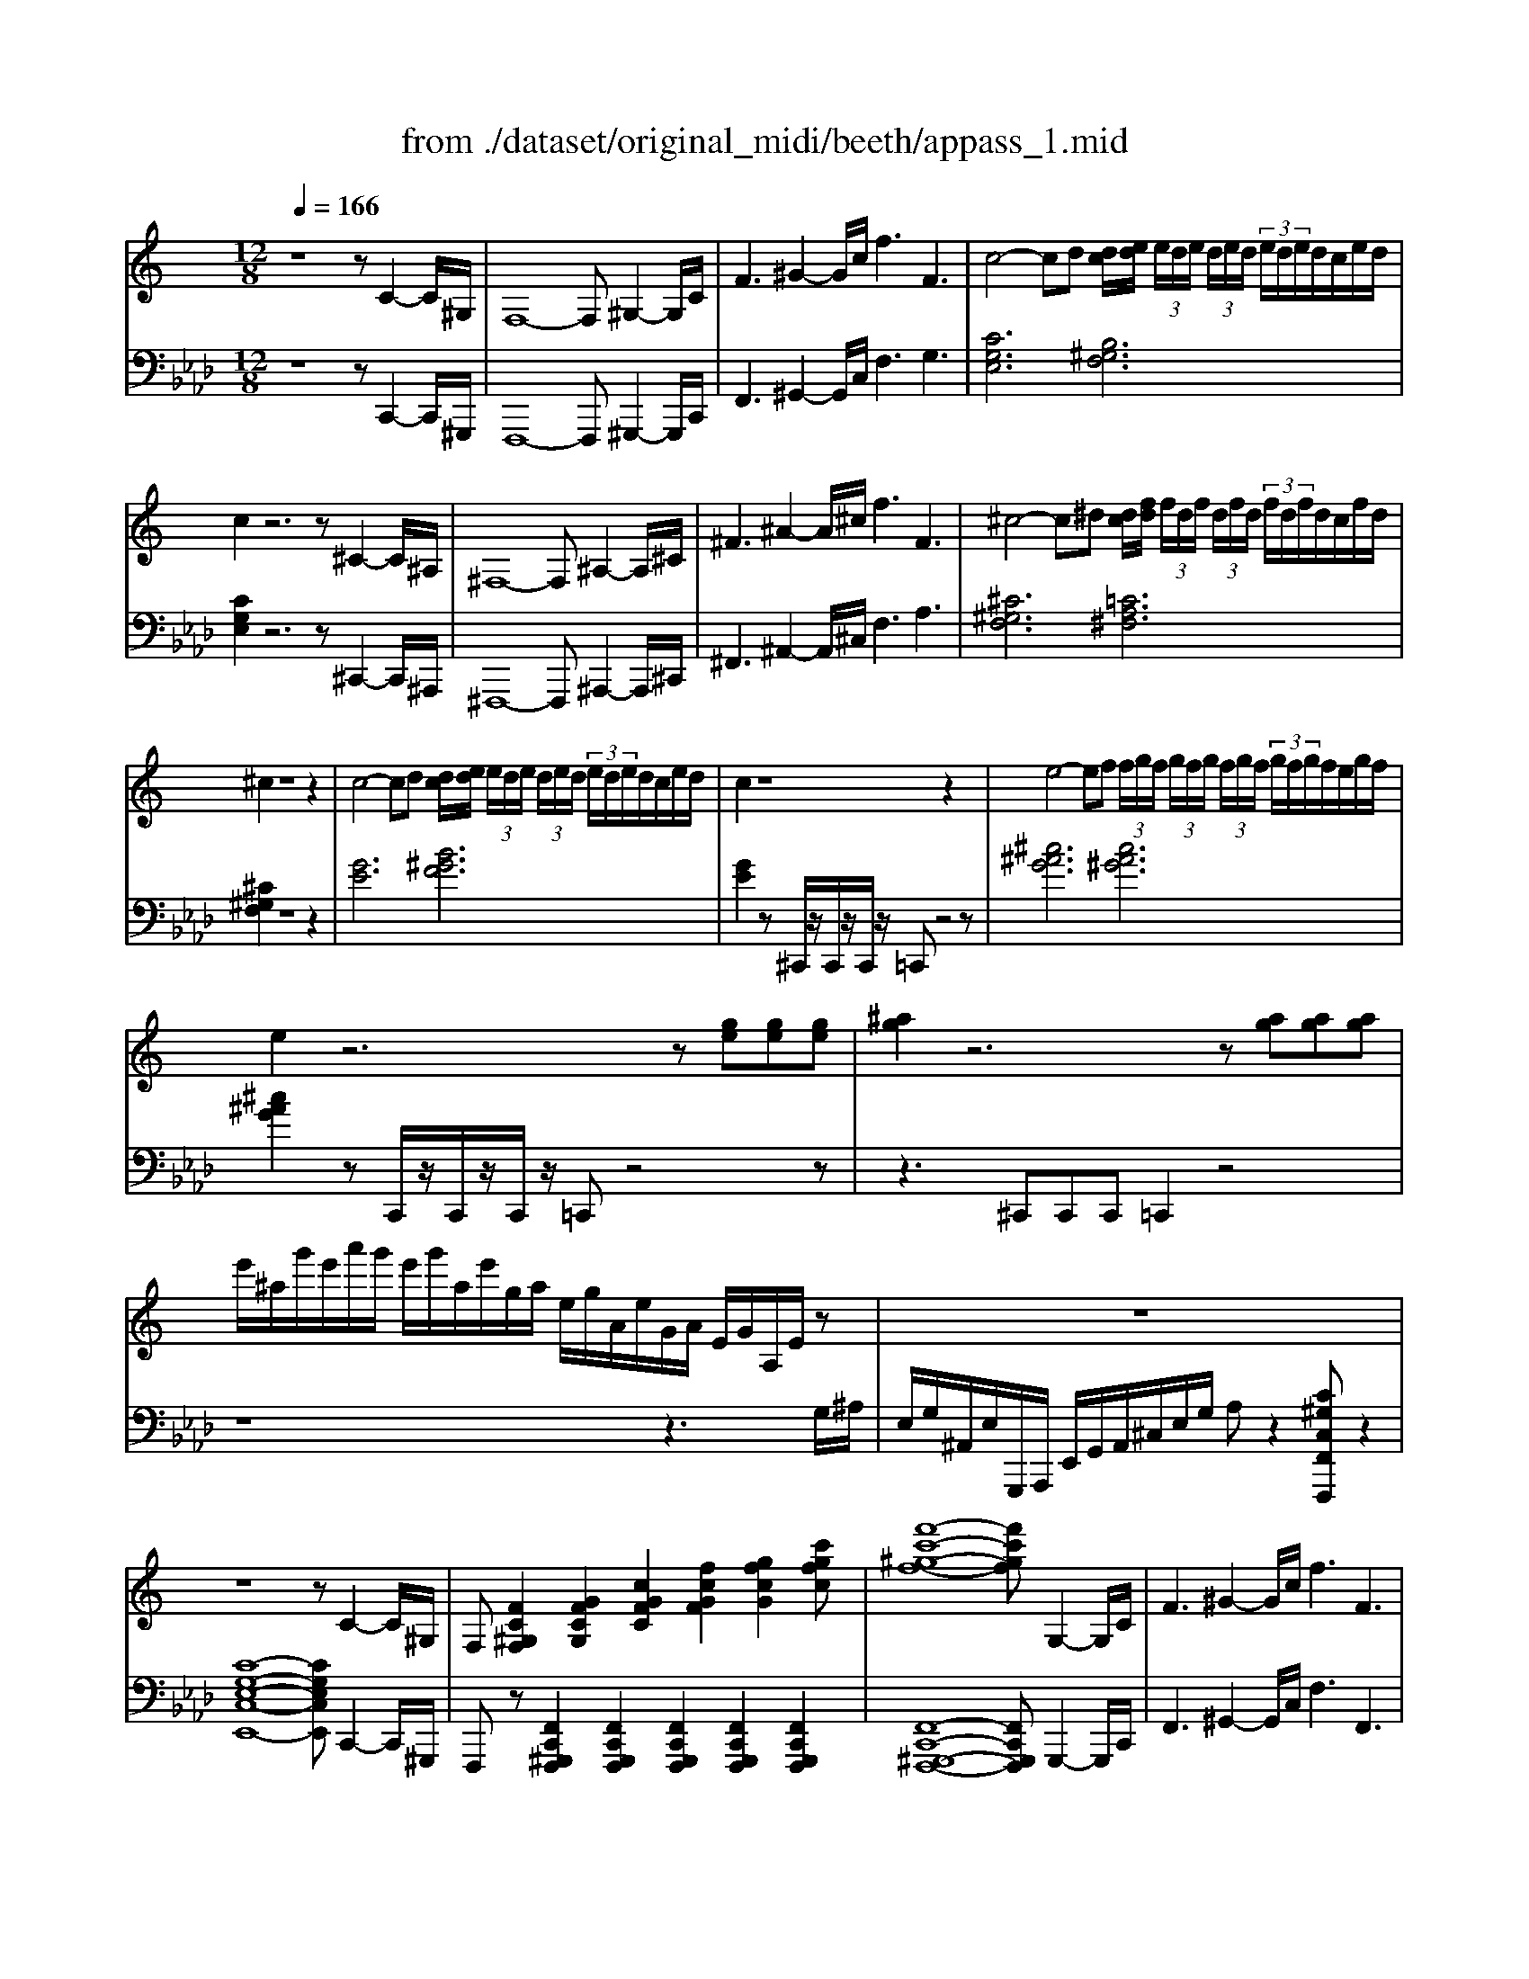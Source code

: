 X: 1
T: from ./dataset/original_midi/beeth/appass_1.mid
M: 12/8
L: 1/8
Q:1/4=166
K:Ab % 4 flats
V:1
%%clef treble
%%MIDI program 0
K:C % 0 sharps
z8z C2-C/2^G,/2| \
F,8-F, ^G,2-G,/2C/2| \
F3 ^G2-G/2c/2 f3 F3| \
c4-cd [dc]/2[ed]/2 (3e/2d/2e/2 (3d/2e/2d/2  (3e/2d/2e/2d/2c/2e/2d/2|
c2z6z ^C2-C/2^A,/2| \
^F,8-F, ^A,2-A,/2^C/2| \
^F3 ^A2-A/2^c/2 f3 F3| \
^c4-c^d [dc]/2[fd]/2 (3f/2d/2f/2 (3d/2f/2d/2  (3f/2d/2f/2d/2c/2f/2d/2|
^c2z8z2| \
c4-cd [dc]/2[ed]/2 (3e/2d/2e/2 (3d/2e/2d/2  (3e/2d/2e/2d/2c/2e/2d/2| \
c2z8z2| \
e4-ef  (3f/2g/2f/2 (3g/2f/2g/2 (3f/2g/2f/2  (3g/2f/2g/2f/2e/2g/2f/2|
e2z6z [ge][ge][ge]| \
[^ag]2z6z [ag][ag][ag]| \
e'/2^a/2g'/2e'/2a'/2g'/2 e'/2g'/2a/2e'/2g/2a/2 e/2g/2A/2e/2G/2A/2 E/2G/2A,/2E/2z| \
z12|
z8z C2-C/2^G,/2| \
F,[FC^G,F,]2 [GFCG,]2[cGFC]2[fcGF]2 [gfcG]2[c'gfc]| \
[f'-c'-^g-f-]8[f'c'gf] G,2-G,/2C/2| \
F3 ^G2-G/2c/2 f3 F3|
C[EC]2 [GEC]2[cGE]2[ecG]2 [gec]2[c'ge]| \
c4-cd  (3d/2e/2d/2 (3e/2d/2e/2 (3d/2e/2d/2  (3e/2d/2e/2d/2c/2e/2d/2| \
C[EC]2 [GEC]2[cGE]2[ecG]2 [gec]2[c'ge]| \
c4-c^c [c=c]/2[^d^c]/2 (3d/2c/2d/2 (3c/2d/2c/2 d/2c/2d/2c/2=c/2^c/2|
[^ag]3 z8z| \
[b^g]3 z8z| \
[e'b^g]12| \
[^d'^ag]2z6z [a-g-]2[ag]/2[ag]/2|
[b^g]2[^a=g] z2[AG] z2[A,G,] z2z/2[ag]/2| \
[^c'^a]2[b^g] z2[BG] z2[B,G,] z2z/2[bg]/2| \
[e'b^g]12| \
[^d'^ag]2z4 [d=A^F]6|
[d^GF]2z4 [^c=GE]2z4| \
[^cG^D]3 z8z| \
z12| \
z8z C2-C/2^D/2|
[^GG,]3 [c-C-]2[cC]/2[GG,]/2 [=GG,]3 [^A-A,-]2[AA,]/2[GG,]/2| \
[^GG,]3 ^D6 F2-F/2^C/2| \
C3 ^D2-D/2C/2 ^A,3 D2-D/2^C/2| \
C3 ^D6 c2-c/2d/2|
[^gG]3 [c'-c-]2[c'c]/2[gG]/2 [=gG]3 [^a-A-]2[aA]/2[gG]/2| \
[^gG]3 [^d-D-]8[dD]| \
[eE]3 [^c-C-]8[cC]| \
B8-B ^A2^G|
[^A=A]/2B/2^A/2B/2A/2B/2 A/2B/2A/2B/2A/2B/2 A/2B/2A/2B/2A/2B/2 A/2B/2A/2B/2A/2B/2| \
e/2^d/2e/2d/2e/2d/2 e/2d/2e/2d/2e/2d/2 e/2d/2e/2d/2e/2d/2 e/2d/2e/2d/2=d/2^d/2| \
e'/2^d'/2e'/2d'/2e'/2d'/2 e'/2d'/2e'/2d'/2e'/2d'/2 e'/2d'/2e'/2d'/2e'/2d'/2 e'/2d'/2e'/2d'/2=d'/2^d'/2| \
e'^d'^c' b^a^g =g^fe dcB|
^A^G=G ^FE^D ^Cz4z| \
z12| \
z12| \
^G,/2^D,/2B,,/2D,/2G,/2D,/2 B,/2D,/2^A,/2D,/2G,/2D,/2 G,/2D,/2B,,/2D,/2G,/2D,/2 B,/2D,/2A,/2D,/2G,/2D,/2|
E/2B,/2^G,/2B,/2E/2B,/2 G/2B,/2^F/2B,/2E/2B,/2 E/2B,/2G,/2B,/2E/2B,/2 G/2B,/2F/2B,/2E/2B,/2| \
^c/2e/2c/2e/2c/2e/2 c/2e/2c/2e/2c/2e/2 c/2e/2c/2e/2c/2e/2 c/2e/2^A/2c/2G/2A/2| \
E/2G/2^C/2E/2^A,/2C/2 ^G,/2A,/2C/2A,/2G,/2A,/2 z/2G,/2C/2A,/2G,/2C/2 z/2=G,/2C/2A,/2G,/2C/2| \
^G/2^D/2B,/2D/2G/2D/2 B/2D/2^A/2D/2G/2D/2 G/2D/2B,/2D/2G/2D/2 B/2D/2A/2D/2G/2D/2|
e/2B/2^G/2B/2e/2B/2 g/2B/2^f/2B/2e/2B/2 e/2B/2G/2B/2e/2B/2 g/2B/2f/2B/2e/2B/2| \
^c'/2e'/2c'/2e'/2c'/2e'/2 c'/2e'/2c'/2e'/2c'/2e'/2 c'/2e'/2c'/2e'/2c'/2e'/2 c'/2e'/2c'/2e'/2c'/2e'/2| \
^c'/2e'/2^a/2c'/2^g/2a/2 g/2a/2c'/2a/2g/2a/2 z/2g/2c'/2a/2g/2c'/2 z/2=g/2c'/2a/2g/2c'/2| \
z/2e/2^c'/2^a/2e/2c'/2 z/2^d/2c'/2a/2d/2c'/2 z/2^g/2c'/2a/2g/2c'/2 z/2=g/2c'/2a/2g/2c'/2|
z3/2b/2d'/2f'/2 ^g'/2f'/2d'/2b'/2^a'/2g'/2 =g'/2a'/2^g'/2=g'/2e'/2^d'/2 ^c'/2e'/2d'/2c'/2b/2a/2| \
z/2^g/2b/2^d'/2g'/2g/2 z3/2g'/2g/2g'/2 z3/2g'/2g/2g'/2 z3/2=g'/2g/2g'/2| \
z/2^g/2b/2^d'/2g'/2g/2 z3/2g/2G/2g/2 z3/2g/2G/2g/2 z3/2=g/2G/2g/2| \
z/2^g/2b/2^d'/2g'/2g/2 z3/2g'/2g/2g'/2 z3/2g'/2g/2g'/2 z3/2=g'/2g/2g'/2|
^g'/2^d'/2b/2d'/2g'/2d'/2 b/2d'/2g'/2d'/2b/2d'/2 g'/2d'/2b/2d'/2g'/2d'/2 g'/2d'/2g'/2d'/2g'/2d'/2| \
^g'8-g' B,2-B,/2G,/2| \
^D,8-D, B,2-B,/2^G,/2| \
E,8-E, ^G,2-G,/2B,/2|
E3 ^G2-G/2B/2 e3 E3| \
B4-B^c [cB]/2[^dc]/2 (3d/2c/2d/2 (3c/2d/2c/2  (3d/2c/2d/2c/2B/2d/2c/2| \
B2z8z2| \
^f4-f^g [g=f-]/2[agf-]/2[af-]/2[agf-]/2[gf-]/2[agf-]/2 [af-]/2[agf-]/2[gf-]/2[^f=f-]/2[af-]/2[gf]/2|
^f2z8z2| \
E4-E^F [F^D-]/2[^GFD-]/2[GD-]/2[GFD-]/2[FD-]/2[GFD-]/2 [GD-]/2[GFD-]/2[FD-]/2[ED-]/2[GD-]/2[FD]/2| \
E3 [A^CA,]6 [^F-C-A,-]2[FC-A,-]/2[^GCA,]/2| \
[EB,^G,]6 [^DA,^F,]6|
e4-e^f [f^d-]/2[^gfd-]/2[gd-]/2[gfd-]/2[fd-]/2[gfd-]/2 [gd-]/2[gfd-]/2[fd-]/2[ed-]/2[gd-]/2[fd]/2| \
e3 [a^cA]6 [^f-c-A-]2[fc-A-]/2[^gcA]/2| \
[eB^G]6 [^dA^F]2z4| \
B/2G/2B/2G/2B/2G/2 B/2G/2B/2G/2B/2G/2 B/2G/2B/2G/2B/2G/2 B/2G/2B/2G/2B/2G/2|
B/2G/2B/2G/2B/2G/2 B/2G/2B/2G/2B/2G/2 B/2G/2B/2G/2B/2G/2 B/2G/2B/2G/2B/2G/2| \
 (3FGBG/2F/2  (3DFGF/2D/2  (3B,DFD/2B,/2 B2-B/2d/2| \
g3 b2-b/2d'/2 [g'g]3 [g'g]3| \
[g'g]/2 (3^d'g'd'c'/2  (3gc'd'c'/2g/2  (3dgc'g/2d/2  (3cdgd/2c/2|
 (3Gc^dc/2G/2  (3DGcG/2D/2  (3DGcG/2D/2  (3DGcG/2D/2| \
 (3^C^DGD/2C/2  (3^A,CDC/2A,/2  (3G,A,CA,/2G,/2 G2-G/2A/2| \
^d3 g2-g/2^a/2 [d'd]3 [d'd]3| \
 (3^d'^g'c''g'/2d'/2  (3c'd'g'd'/2c'/2  (3gc'd'c'/2g/2  (3dgc'g/2d/2|
 (3c^d^gd/2c/2  (3Gcdc/2G/2  (3DGcG/2D/2  (3CDGD/2C/2| \
^F8-F c2-c/2^d/2| \
^f3 c'2-c'/2^d'/2 f'3 f'3| \
^f'4f'/2^d'/2c'/2f/2 f'4f/2d/2c/2F/2|
^f4F/2^D/2C/2F,/2 FF/2D/2C/2F,/2 FF/2D/2C/2F,/2| \
^F3 z8z| \
[^DC]3 z3 [dc]3 z3| \
[F^C]3 z3 [fc]3 z3|
[^AF^C]12| \
[^G^DC]2z6z [D-C-]2[DC]/2[DC]/2| \
[F^C]2[^D=C] z2[dc] z2[d'c'] z2z/2[DC]/2| \
[^F^D]2[=F^C] z2[fc] z2[f'c'] z2z/2[FC]/2|
[^AF^C]12| \
[^G^DC]2z4 [AE^C]6| \
[^G^DC]2z4 [ae^c]6| \
[^g^dc]2z4 [G=DB,]2z4|
[G^C^A,]2z4 [^F=C=A,]2z4| \
[^FC^G,]2z4 ^d=fd ^cdc| \
c^fz4 f^gf =f^f=f| \
^dd'z4 d'f'd' ^c'd'c'|
c'^c'=c' ^ac'a ^gag ^fgf| \
f2z6z [F-F,-]2[FF,]/2[^GG,]/2| \
[^cC]3 [f-F-]2[fF]/2[cC]/2 [=cC]3 [^d-D-]2[dD]/2[cC]/2| \
[^cC]3 [^GG,]6 [^A-A,-]2[AA,]/2^F/2|
F3 ^G2-G/2F/2 ^D3 ^F2-F/2D/2| \
C3 F6 [^c-C-]2[cC]/2[fF]/2| \
[^aA]3 [^c'-c-]2[c'c]/2[aA]/2 [=aA]3 [=c'-c-]2[c'c]/2[aA]/2| \
[^aA]3 [fF]6 [^f-F-]2[fF-]/2[^dF]/2|
^c3 f2-f/2c/2 =c3 ^d2-d/2c/2| \
^A3 ^c6 [a-A-]2[aA]/2[c'c]/2| \
[^f'f]3 [^a'-a-]2[a'a]/2[f'f]/2 [=f'f]3 [^g'-g-]2[g'g]/2[f'f]/2| \
[^f'f]3 [^c'-c-]8[c'c]|
[^f'f]3 [d'-d-]8[d'd]| \
[g'g]3 [d'-d-]8[d'd]| \
[g'g]3 [e'-e-]8[e'e]| \
z3 g/2-[^a-g-]/2[^c'a-g-]/2[e'-ag-]/2[g'e'g]/2g/2 z3 g/2-[a-g-]/2[c'a-g-]/2[e'-ag-]/2[g'e'g]/2g/2|
z3 g/2-[^a-g-]/2[^c'a-g-]/2[e'-ag-]/2[g'e'g]/2g/2 z3 g/2-[a-g-]/2[c'a-g-]/2[e'-ag-]/2[g'e'g]/2g/2| \
z^a/2-[^c'-a-]/2[e'c'-a-]/2[g'c'a]/2 zc'/2-[e'-c'-]/2[g'e'-c'-]/2[a'e'c']/2 z3/2e'/2g'/2a'/2 z3/2e'/2g'/2a'/2| \
ze'/2g'/2^a' z^c'/2e'/2g' za/2c'/2e' zg/2a/2c'| \
ze/2g/2^a z^c/2e/2g zA/2c/2e zG/2A/2c|
zE/2G/2^A z^C/2E/2G zA,/2C/2E zG,/2A,/2C| \
zE,/2G,/2^A, z^C,/2E,/2G, zA,,/2C,/2E, zG,,/2A,,/2C,| \
[^A,,G,,]/2E,/2[A,,G,,]/2E,/2[A,,G,,]/2E,/2 [A,,G,,]/2E,/2[A,,G,,]/2E,/2[A,,G,,]/2E,/2 [A,,G,,]/2E,/2[A,,G,,]/2E,/2[A,,G,,]/2E,/2 [A,,G,,]/2E,/2[A,,G,,]/2E,/2[A,,G,,]/2E,/2| \
[^A,,G,,]/2E,/2[A,,G,,]/2E,/2[A,,G,,]/2E,/2 [A,,G,,]/2E,/2[A,,G,,]/2E,/2[A,,G,,]/2E,/2 [A,,G,,]/2E,/2[A,,G,,]/2E,/2[A,,G,,]/2E,/2 [A,,G,,]/2E,/2[A,,G,,]/2E,/2[A,,G,,]/2E,/2|
[^A,,G,,]/2E,/2[A,,G,,]/2E,/2[A,,G,,]/2E,/2 [A,,G,,]/2E,/2[A,,G,,]/2E,/2[A,,G,,]/2E,/2 [A,,G,,]/2E,/2[A,,G,,]/2E,/2[A,,G,,]/2E,/2 [A,,G,,]/2E,/2[A,,G,,]/2E,/2[A,,G,,]/2E,/2| \
[^A,,G,,]/2E,/2[A,,G,,]/2E,/2[A,,G,,]/2E,/2 [A,,G,,]/2E,/2[A,,G,,]/2E,/2[A,,G,,]/2E,/2 [A,,G,,]/2E,/2[A,,G,,]/2E,/2[A,,G,,]/2E,/2 [A,,G,,]/2E,/2[A,,G,,]/2E,/2[A,,G,,]/2E,/2| \
[E,^A,,G,,]2z8z2| \
z8z [C-C,-]2[CC,]/2[^G,G,,]/2|
[F,-F,,-]8[F,F,,] [^G,-G,,-]2[G,G,,]/2[CC,]/2| \
[FF,]3 [^G-G,-]2[GG,]/2[cC]/2 [fF]3 [FF,]3| \
[c-G-E-]4[cG-E-][dGE] [dB-F-]/2[edB-F-]/2[eB-F-]/2[edB-F-]/2[dB-F-]/2[edB-F-]/2 [eB-F-]/2[edB-F-]/2[dB-F-]/2[cB-F-]/2[eB-F-]/2[dBF]/2| \
[cGE]2z6z [^C-C,-]2[CC,]/2[^A,A,,]/2|
[^F,-F,,-]8[F,F,,] [^A,-A,,-]2[A,A,,]/2[^CC,]/2| \
[^FF,]3 [^A-A,-]2[AA,]/2[^cC]/2 [fF]3 [FF,]3| \
[^c-^G-F-]4[cG-F-][^dGF] [d=c-^F-]/2[=fdc-^F-]/2[=fc-^F-]/2[=fdc-^F-]/2[dc-F-]/2[=fdc-^F-]/2 [=fc-^F-]/2[=fdc-^F-]/2[dc-F-]/2[^c=c-F-]/2[=fc-^F-]/2[dcF]/2| \
[^c^GF]2z8z2|
c4-cd [dc]/2[ed]/2 (3e/2d/2e/2 (3d/2e/2d/2  (3e/2d/2e/2d/2c/2e/2d/2| \
c2z8z2| \
e4-ef [fe]/2[gf]/2 (3g/2f/2g/2 (3f/2g/2f/2  (3g/2f/2g/2f/2e/2g/2f/2| \
e2z6z [ge][ge][ge]|
[^ag]2z6z [ag][ag][ag]| \
e'/2^a/2g'/2e'/2a'/2g'/2 e'/2g'/2a/2e'/2g/2a/2 e/2g/2A/2e/2G/2A/2 E/2G/2A,/2E/2z| \
z12| \
z8z C2-C/2A,/2|
F,[FCA,F,]2 [AFCA,]2[cAFC]2[fcAF]2 [afcA]2[c'afc]| \
[f'-c'-a-f-]8[f'c'af] A,2-A,/2C/2| \
F3 A2-A/2c/2 f3 F3| \
C[EC]2 [GEC]2[cGE]2[ecG]2 [gec]2[c'ge]|
c4-cd  (3d/2e/2d/2 (3e/2d/2e/2 (3d/2e/2d/2  (3e/2d/2e/2d/2c/2e/2d/2| \
C[EC]2 [GEC]2[cGE]2[ecG]2 [gec]2[c'ge]| \
c4-cd  (3d/2e/2d/2 (3e/2d/2e/2 (3d/2e/2d/2 e/2d/2e/2d/2c/2d/2| \
[E^A,G,][GEA,]2 [AGE]2[eAG]2[geA]2 [age]2[e'ag]|
e4-ef  (3f/2g/2f/2 (3g/2f/2g/2 (3f/2g/2f/2 g/2f/2g/2f/2e/2f/2| \
[GE][e^c]2 [ge]2[^ag]2[c'a]2 [e'c']2[g'e']| \
[g-e-]4[ge-][^ge] [gf-]/2[^af-]/2[gf-]/2[af-]/2[gf-]/2[af-]/2 [gf-]/2[af-]/2[gf-]/2[=gf-]/2[af-]/2[^gf]/2| \
[ge]3 z8z|
[^gf]3 z8z| \
[^c'^gf]12| \
[c'ge]2z6z [g-e-]2[ge]/2[ge]/2| \
[^gf]2[=ge] z2[GE] z2[G,E,] z2z/2[ge]/2|
[^ag]2[^gf] z2[GF] z2[G,F,] z2z/2[gf]/2| \
[^c'^gf]12| \
[c'ge]2z4 [c^F^D]6| \
[BFD]2z4 [^AF^C]2z4|
[^GFC]3 z8z| \
z12| \
z8z A,2-A,/2C/2| \
[FF,]3 [A-A,-]2[AA,]/2[FF,]/2 [EE,]3 [G-G,-]2[GG,]/2[EE,]/2|
[FF,]3 C6 D2-D/2^A,/2| \
A,3 C2-C/2A,/2 G,3 C2-C/2^A,/2| \
A,3 C6 A2-A/2c/2| \
[fF]3 [a-A-]2[aA]/2[fF]/2 [eE]3 [g-G-]2[gG]/2[eE]/2|
[fF]3 [c-C-]8[cC]| \
[^cC]3 [^A-A,-]8[AA,]| \
^G8-G =G2F| \
G/2^G/2=G/2^G/2=G/2^G/2 =G/2^G/2=G/2^G/2=G/2^G/2 =G/2^G/2=G/2^G/2=G/2^G/2 =G/2^G/2=G/2^G/2=G/2^G/2|
^c/2=c/2^c/2=c/2^c/2=c/2 ^c/2=c/2^c/2=c/2^c/2=c/2 ^c/2=c/2^c/2=c/2^c/2=c/2 ^c/2=c/2^c/2=c/2B/2c/2| \
^c'/2=c'/2^c'/2=c'/2^c'/2=c'/2 ^c'/2=c'/2^c'/2=c'/2^c'/2=c'/2 ^c'/2=c'/2^c'/2=c'/2^c'/2=c'/2 ^c'/2=c'/2^c'/2=c'/2b/2c'/2| \
^c'=c'^a ^g=g^f =fe^d ^c=cA| \
^G=G^F =FE^D ^C=C^A, z3|
z12| \
z12| \
F,/2C,/2^G,,/2C,/2F,/2C,/2 G,/2C,/2=G,/2C,/2F,/2C,/2 F,/2C,/2^G,,/2C,/2F,/2C,/2 G,/2C,/2=G,/2C,/2F,/2C,/2| \
^C/2^G,/2F,/2G,/2C/2G,/2 F/2G,/2^D/2G,/2C/2G,/2 C/2G,/2F,/2G,/2C/2G,/2 F/2G,/2D/2G,/2C/2G,/2|
^A/2^c/2A/2c/2A/2c/2 A/2c/2A/2c/2A/2c/2 A/2c/2A/2c/2A/2c/2 A/2c/2G/2A/2E/2G/2| \
^C/2E/2^A,/2C/2G,/2A,/2 F,/2G,/2A,/2G,/2F,/2G,/2 z/2F,/2A,/2G,/2F,/2A,/2 z/2E,/2A,/2G,/2E,/2A,/2| \
F/2C/2^G,/2C/2F/2C/2 G/2C/2=G/2C/2F/2C/2 F/2C/2^G,/2C/2F/2C/2 G/2C/2=G/2C/2F/2C/2| \
^c/2^G/2F/2G/2c/2G/2 f/2G/2^d/2G/2c/2G/2 c/2G/2F/2G/2c/2G/2 f/2G/2d/2G/2c/2G/2|
^a/2^c'/2a/2c'/2a/2c'/2 a/2c'/2a/2c'/2a/2c'/2 a/2c'/2a/2c'/2a/2c'/2 a/2c'/2a/2c'/2a/2c'/2| \
^a/2^c'/2g/2a/2f/2g/2 f/2g/2a/2g/2f/2g/2 z/2f/2a/2g/2f/2a/2 z/2e/2a/2g/2e/2a/2| \
z/2^c/2^a/2g/2c/2a/2 z/2=c/2a/2g/2c/2a/2 z/2f/2a/2g/2f/2a/2 z/2e/2a/2g/2e/2a/2| \
z2b/2d'/2 f'/2d'/2b/2^g'/2=g'/2f'/2 e'/2g'/2f'/2e'/2^c'/2=c'/2 ^a/2^c'/2=c'/2a/2^g/2=g/2|
z/2f/2^g/2c'/2f'/2f/2 z3/2f'/2f/2f'/2 z3/2f'/2f/2f'/2 z3/2e'/2e/2e'/2| \
z/2f/2^g/2c'/2f'/2f/2 z3/2f/2F/2f/2 z3/2f/2F/2f/2 z3/2e/2E/2e/2| \
z/2f/2^g/2c'/2f'/2f/2 z3/2f'/2f/2f'/2 z3/2f'/2f/2f'/2 z3/2e'/2e/2e'/2| \
f'/2c'/2^g/2c'/2f'/2c'/2 g/2c'/2f'/2c'/2g/2c'/2 f'/2c'/2g/2c'/2f'/2c'/2 f'/2c'/2f'/2c'/2f'/2c'/2|
f'/2c'/2^g/2c'/2f'/2c'/2 g/2c'/2f'/2c'/2g/2c'/2 f'/2c'/2g/2c'/2f'/2c'/2 f'/2c'/2g/2c'/2f'/2c'/2| \
f'/2c'/2^g/2c'/2f'/2c'/2 f'/2c'/2g/2c'/2f'/2c'/2 f'/2c'/2g/2c'/2f'/2c'/2 f'/2c'/2g/2c'/2f'/2c'/2| \
^d'/2c'/2^g/2c'/2d'/2c'/2 g/2c'/2d'/2c'/2g/2c'/2 d'/2c'/2g/2c'/2d'/2c'/2 d'/2c'/2g/2c'/2d'/2c'/2| \
^d'/2c'/2^g/2c'/2d'/2c'/2 d'/2c'/2g/2c'/2d'/2c'/2 d'/2c'/2g/2c'/2d'/2c'/2 d'/2c'/2g/2c'/2d'/2c'/2|
f'/2^c'/2^g/2c'/2f'/2c'/2 f'/2c'/2g/2c'/2f'/2c'/2 f'/2c'/2g/2c'/2f'/2c'/2 f'/2c'/2g/2c'/2f'/2c'/2| \
^f'/2c'/2^g/2c'/2f'/2c'/2 f'/2c'/2g/2c'/2f'/2c'/2 f'/2c'/2g/2c'/2f'/2c'/2 f'/2^d'/2g/2d'/2f'/2d'/2| \
f'2z6z f2-f/2^g/2| \
^c'3 f'2-f'/2c'/2 =c'3 ^d'2-d'/2c'/2|
^c'3 ^g6 f2-f/2g/2| \
^c'3 f'2-f'/2c'/2 =c'3 ^d'2-d'/2c'/2| \
b3 d'6 d'2-d'/2b/2| \
c'3 e'6 [g'-g-]2[g'g]/2[f'f]/2|
[e'e]3 [g'g]6 [g'-g-]2[g'g]/2[e'e]/2| \
[f'f]3 [^g'g]6 [g'-g-]2[g'g]/2[f'f]/2| \
z/2^C/2^A,/2^F/2z3/2F/2C/2A/2z3/2A/2F/2c/2z3/2c/2A/2f/2z| \
z/2^f/2^c/2^a/2z3/2a/2f/2c'/2z3/2c'/2a/2f'/2z2f'/2c'/2a'|
z/2^D/2C/2A/2z3/2A/2D/2c/2z3/2c/2A/2d/2z3/2d/2c/2a/2z| \
z/2a/2^d/2c'/2z3/2c'/2a/2d'/2z3/2d'/2c'/2a'/2z2a'/2d'/2c''| \
z/2F/2^C/2^A/2z2A/2F<cG/2E/2=c/2z2c/2G/2e| \
z/2^G/2F/2^c/2z2c/2G<f^A/2=G/2e/2z2e/2A/2g|
z/2c/2^G/2f/2z3/2^c/2^A/2=g/2z3/2^d/2=c/2=a/2z3/2f/2^c/2^a/2z| \
z/2g/2e/2c'/2z3/2^g/2f/2^c'/2z3/2^a/2=g/2e'/2z3/2=c'/2^g/2f'/2z| \
z/2^c'/2^a/2g'/2z3/2^d'/2=c'/2=a'/2z3/2f'/2^c'/2^a'/2z3/2f'/2c'/2a'/2z| \
z3/2f'/2^c'/2^a'/2 f'/2c'/2a/2f/2c/2a/2 f/2c/2A/2F/2C/2A/2 F/2C/2z2|
z3 ^C/2F/2^A/2c/2f/2c/2 A/2c/2f/2a/2c'/2a/2 f'/2c'/2a'/2f'/2c'/2a/2| \
z3/2^g'/2f'/2b'/2 g'/2f'/2d'/2b/2g/2f/2 b/2g/2f/2d/2B/2G/2 d/2B/2G/2F/2D/2B,/2| \
^G/2F/2D/2z4z/2 D/2F/2G/2B/2d/2f/2 g/2b/2d'/2f'/2g'/2b'/2| \
z3/2^g'/2f'/2c''/2 g'/2f'/2c'/2g/2f/2c'/2 g/2f/2c/2G/2F/2c/2 G/2F/2z2|
z6 F/2^G/2c/2f/2g/2c'/2 f'/2g'/2c''/2g'/2f'/2c'/2| \
z3/2g'/2e'/2^a'/2 g'/2e'/2c'/2a/2g/2e/2 c/2A/2G/2E/2z4| \
z4C/2E/2G/2^A/2 c/2e/2g/2e/2c/2e/2 g/2e/2a/2g/2e/2g/2| \
^a2z6z [ge][ge][ge]|
[^ag]2z6z [GE][GE][GE]| \
[^AG]2z8z2| \
z3 [e^AG][eAG][eAG] [eAG]3 [e'c'age][e'c'age][e'c'age]| \
[f'c'^gf]2z6z G2-G/2c/2|
f3 ^g2-g/2f/2 e3 =g2-g/2e/2| \
f3 c6 [^g-G-]2[gG]/2[c'c]/2| \
[f'f]3 [^g'-g-]2[g'g]/2[f'f]/2 [e'e]3 [=g'-g-]2[g'g]/2[e'e]/2| \
[^f'f]3 [c'c]6 [^d'-d-]2[d'd]/2[c'c]/2|
[f'f]3 [^aA]6 [^c'-c-]2[c'c]/2[aA]/2| \
[^gG]3 [c'-c-]2[c'c]/2[gG]/2 [=gG]3 [g'-g-]2[g'g]/2[e'e]/2| \
[^f'f]3 [c'c]6 [^d'-d-]2[d'd]/2[c'c]/2| \
[f'f]3 [^aA]6 [^c'-c-]2[c'c]/2[aA]/2|
[^gG]3 [c'-c-]2[c'c]/2[gG]/2 [=gG]3 [c'c]2[c'c]| \
[c'c][c^GFC][cGFC] [cGFC]3 z[c=GEC][cGEC] [c^AGC]3| \
z[c^GFC][cGFC] [cGFC]3 z[c=GEC][cGEC] [c^AGC]3| \
z[c^GFC]z [^c=GFC]z[cGFC] z[=c^GFC]z [c=GEC]z[cGEC]|
[c^GFC][CG,F,C,][CG,F,C,] [CG,F,C,]3 z[C=G,E,C,][CG,E,C,] [C^A,G,C,]3| \
z[C^G,F,C,][CG,F,C,] [CG,F,C,]3 z[C=G,E,C,][CG,E,C,] [C^A,G,C,]3| \
z[C^G,F,C,]z [^C=G,F,C,]z[CG,F,C,] z[=C^G,F,C,]z [C=G,E,C,]z[CG,E,C,]| \
z[c^GFC]z [^c=GFC]z[cGFC] z[=c^GFC]z [c=GEC]z[cGEC]|
z[c'^gfc]z [^c'=gfc]z[c'gfc] z[=c'^gfc]z [c'=gec]z[c'gec]| \
C/2^G,/2C/2G,/2C/2G,/2 C/2G,/2C/2G,/2C/2G,/2 C/2G,/2C/2G,/2C/2G,/2 C/2G,/2C/2G,/2C/2G,/2| \
C/2^G,/2C/2G,/2C/2G,/2 C/2G,/2C/2G,/2C/2G,/2 C/2G,/2C/2G,/2C/2G,/2 C/2G,/2C/2G,/2C/2G,/2| \
C/2^G,/2C/2G,/2C/2G,/2 c/2G/2c/2G/2c/2G/2 c/2G/2c/2G/2c/2G/2 c/2G/2c/2G/2c/2G/2|
c/2^G/2c/2G/2c/2G/2 c/2G/2c/2G/2c/2G/2 c/2G/2c/2G/2c/2G/2 c/2G/2c/2G/2c/2G/2| \
c/2^G/2c/2G/2c/2G/2 c/2G/2c/2G/2c/2G/2 c/2G/2c/2G/2c/2G/2 c/2G/2c/2G/2c/2G/2| \
[c^G]12|
V:2
%%clef bass
%%MIDI program 0
z8z C,,2-C,,/2^G,,,/2| \
F,,,8-F,,, ^G,,,2-G,,,/2C,,/2| \
F,,3 ^G,,2-G,,/2C,/2 F,3 G,3| \
[CG,E,]6 [B,^G,F,]6|
[CG,E,]2z6z ^C,,2-C,,/2^A,,,/2| \
^F,,,8-F,,, ^A,,,2-A,,,/2^C,,/2| \
^F,,3 ^A,,2-A,,/2^C,/2 F,3 A,3| \
[^C^G,F,]6 [=CA,^F,]6|
[^C^G,F,]2z8z2| \
[GE]6 [B^GF]6| \
[GE]2z ^C,,/2z/2C,,/2z/2C,,/2z/2 =C,,z4z| \
[^c^AG]6 [cA^G]6|
[^c^AG]2z C,,/2z/2C,,/2z/2C,,/2z/2 =C,,z4z| \
z3 ^C,,C,,C,, =C,,2z4| \
z8z3G,/2^A,/2| \
E,/2G,/2^A,,/2E,/2G,,,/2A,,,/2 E,,/2G,,/2A,,/2^C,/2E,/2G,/2 A,z2 [C^G,C,F,,F,,,]z2|
[C-G,-E,-C,-E,,-]8[CG,E,C,E,,] C,,2-C,,/2^G,,,/2| \
F,,,z[F,,C,,^G,,,F,,,]2[F,,C,,G,,,F,,,]2 [F,,C,,G,,,F,,,]2[F,,C,,G,,,F,,,]2[F,,C,,G,,,F,,,]2| \
[F,,-C,,-^G,,,-F,,,-]8[F,,C,,G,,,F,,,] G,,,2-G,,,/2C,,/2| \
F,,3 ^G,,2-G,,/2C,/2 F,3 F,,3|
[G,E,]G,-[G,C,-G,,-E,,-] [C,G,,E,,][C,G,,E,,]2 [C,G,,E,,]2[C,G,,E,,]2[C,G,,E,,]2| \
[GE]6 [B^GF]6| \
[G,E,]G,-[G,C,-G,,-E,,-] [C,G,,E,,][C,G,,E,,]2 [C,G,,E,,]2[C,G,,E,,]2[C,G,,E,,]2| \
[GE]6 [G-^D-]6|
[G^D]dd ddd ddd ddd| \
z^dd [B^G]dd ddd ddd| \
z^dd [B^G]dd [BG]dd [BG]dd| \
[^AG]^DD DDD DDD DDD|
^DDD DDD DDD [^C^A,]DD| \
^DDD DDD DDD [B,^G,]DD| \
z^DD [B,^G,]DD [B,G,]DD [B,G,]DD| \
z^DD [^A,G,]DD zDD [=A,^F,]DD|
z^DD [^G,F,]DD zDD [=G,E,]DD| \
z^D,D, D,D,D, D,D,D, D,D,D,| \
[^C-^A,-G,-][C-A,-G,-^D,,][CA,G,D,,] D,,D,,D,, D,,D,,D,, D,,D,,D,,| \
^G,,,[G,,^D,,C,,]G,,, [G,,D,,C,,]G,,,[G,,D,,C,,] G,,,[G,,D,,C,,]G,,, [C,-G,,D,,C,,][C,-G,,,][C,G,,-D,,-C,,-]/2[D,G,,D,,C,,]/2|
^G,,,[G,,^D,,C,,]G,,, [G,,D,,C,,]G,,,[G,,D,,C,,] ^A,,,[A,,D,,^C,,]A,,, [A,,D,,C,,]A,,,[A,,D,,C,,]| \
C,,[C,^G,,^D,,]C,, [D,-C,G,,D,,][D,-C,,][D,-C,G,,D,,] [D,-C,,][D,-C,G,,D,,][D,C,,] [F,-G,,][F,-^C,,][F,G,,-]/2[C,G,,]/2| \
[C,-^D,,][C,-^G,,][C,D,,] [D,-G,,][D,-D,,][D,G,,-]/2[C,G,,]/2 [^A,,-D,,][A,,-=G,,][A,,D,,] [D,-G,,][D,-D,,][D,G,,-]/2[^C,G,,]/2| \
^G,,[G,^D,C,]G,, [G,D,C,]G,,[G,D,C,] G,,[G,D,C,]G,, [C-G,D,C,][C-G,,][CG,-D,-C,-]/2[DG,D,C,]/2|
^G,,[G,^D,C,]G,, [G,D,C,]G,,[G,D,C,] ^A,,[A,D,^C,]A,, [A,D,C,]A,,[A,D,C,]| \
[C^G,^D,C,]12| \
[^G,E,-^C,-]3 [A,-E,-C,-]8[A,E,C,]| \
[B,^G,^D,]12|
[^CG,^D,]12| \
z12| \
z12| \
z12|
z6 zB,^A, ^G,=G,^F,| \
E,^D,^C, B,,^A,,^G,, =G,,^F,,=F,, D,,C,,B,,,| \
^A,,,B,,,^C,, ^D,,E,,D,, C,,B,,,A,,, D,,C,,D,,| \
^G,,,/2^D,,/2G,,/2D,,/2G,,,/2D,,/2 G,,,/2D,,/2G,,,/2D,,/2G,,,/2D,,/2 G,,,/2D,,/2G,,/2D,,/2G,,,/2D,,/2 G,,,/2D,,/2G,,,/2D,,/2G,,,/2D,,/2|
^G,,,/2E,,/2G,,/2E,,/2G,,,/2E,,/2 G,,,/2E,,/2G,,,/2E,,/2G,,,/2E,,/2 G,,,/2E,,/2G,,/2E,,/2G,,,/2E,,/2 G,,,/2E,,/2G,,,/2E,,/2G,,,/2E,,/2| \
[A,,-A,,,-]8[A,,A,,,] [^A,,A,,,]^C,,E,,| \
G,,^A,,^C, E,E,E,2<E,2 ^D,3| \
^G,,/2^D,/2G,/2D,/2G,,/2D,/2 G,,/2D,/2G,,/2D,/2G,,/2D,/2 G,,/2D,/2G,/2D,/2G,,/2D,/2 G,,/2D,/2G,,/2D,/2G,,/2D,/2|
^G,,/2E,/2G,/2E,/2G,,/2E,/2 G,,/2E,/2G,,/2E,/2G,,/2E,/2 G,,/2E,/2G,/2E,/2G,,/2E,/2 G,,/2E,/2G,,/2E,/2G,,/2E,/2| \
[A,-A,,-]8[A,A,,] [^A,A,,][^CC,][EE,]| \
[GG,][^AA,][^cC] [eE][eE][eE] [eE]3 [^dD]3| \
^G3 =G3 e3 ^d3|
d/2-[f-d-]/2[^g-f-d-]4[gfd] ^d/2-[=g-d-]4[gd]3/2| \
[B^G]3 [e^c]3 [^dB]3 [dc^A]3| \
[B^G]3 [E^C]3 [^DB,]3 [DC^A,]3| \
[B,^G,]3 [E,^C,]3 [^D,B,,]3 [D,C,^A,,]3|
^G,,6 ^D,,3 B,,,3| \
^G,,,8-G,,, B,,2-B,,/2G,,/2| \
^D,,8-D,, B,,2-B,,/2^G,,/2| \
E,,8-E,, ^G,,2-G,,/2B,,/2|
E,3 ^G,2-G,/2B,/2 E3 E,3| \
[B,^F,^D,]6 [^A,G,E,]6| \
[B,^F,^D,]2z8z2| \
[^cA]6 [dB]6|
[^cA]2z8z2| \
[B,^G,]6 [CA,]6| \
[B,^G,]3 ^F,,6 A,,3| \
B,,6 B,,,6|
[B^G]6 [cA]6| \
[B^G]3 [^FF,]6 A,3| \
B,6 B,,2z B,,2-B,,/2G,,/2| \
E,,8-E,, G,,2-G,,/2B,,/2|
E,3 G,2-G,/2B,/2 E3 E3| \
z8z  (3G,B,DB,/2G,/2| \
 (3F,G,B,G,/2F,/2  (3D,F,G,F,/2D,/2 B,,/2D,/2F,/2D,/2B,,/2G,,/2 F,,/2G,,/2B,,/2G,,/2F,,/2D,,/2| \
C,,8-C,, ^D,,2-D,,/2G,,/2|
C,3 ^D,2-D,/2G,/2 C3 C3| \
z8z  (3^D,G,^A,G,/2D,/2| \
 (3^C,^D,G,D,/2C,/2  (3^A,,C,D,C,/2A,,/2 G,,/2A,,/2C,/2A,,/2G,,/2D,,/2 C,,/2D,,/2G,,/2D,,/2C,,/2A,,,/2| \
^G,,,8-G,,, C,,2-C,,/2^D,,/2|
^G,,3 C,2-C,/2^D,/2 G,3 G,3| \
 (3A,C^DC/2A,/2  (3^F,A,CA,/2F,/2  (3D,F,A,F,/2D,/2  (3C,D,F,D,/2C,/2| \
 (3A,,C,^D,C,/2A,,/2  (3^F,,A,,C,A,,/2F,,/2 D,,/2F,,/2A,,/2F,,/2D,,/2C,,/2 A,,,/2C,,/2D,,/2F,,/2D,,/2C,,/2| \
^G,,,/2C,,/2^D,,/2^F,,/2D,,/2C,,/2 A,,,/2C,,/2D,,/2F,,/2D,,/2C,,/2 G,,,/2C,,/2D,,/2F,,/2D,,/2C,,/2 A,,,/2C,,/2D,,/2F,,/2D,,/2C,,/2|
^G,,,/2C,,/2^D,,/2^F,,/2D,,/2C,,/2 A,,,/2C,,/2D,,/2F,,/2D,,/2C,,/2 G,,,/2C,,/2D,,/2F,,/2D,,/2C,,/2 A,,,/2C,,/2D,,/2F,,/2D,,/2C,,/2| \
[^G,,G,,,]G,G, G,G,G, G,G,G, G,G,G,| \
z^G,G, G,G,G, ^F,G,G, G,G,G,| \
z^G,G, G,G,G, F,G,G, G,G,G,|
z^G,G, [F,^C,]G,G, [F,C,]G,G, [F,C,]G,G,| \
[^D,C,]^G,G, G,G,G, G,G,G, G,G,G,| \
^G,G,G, G,G,G, G,G,z [^F,^D,]G,G,| \
^G,G,G, G,G,G, G,G,G, [F,^C,]G,G,|
z^G,G, [F,^C,]G,G, [F,C,]G,G, [F,C,]G,G,| \
z^G,G, [^D,C,]G,G, zG,G, [E,^C,]G,G,| \
z^G,G, [^D,C,]G,G, zG,G, [E,^C,]G,G,| \
z^G,G, [^D,C,]G,G, zG,G, [=D,B,,]G,G,|
z^G,G, [^C,^A,,]G,G, zG,G, [=C,=A,,]G,G,| \
z^G,,-[G,,=G,,] ^G,,-[^A,,G,,]G,,- [G,,^F,,]G,,-[G,,-F,,] [G,,-=F,,][G,,-^F,,][G,,=F,,]| \
^D,,^G,,-[G,,=G,,] ^G,,-[^A,,G,,]G,,- [G,,-D,,][G,,-F,,][G,,-D,,] [G,,-^C,,][G,,-D,,][G,,C,,]| \
C,,^G,,-[G,,=G,,] ^G,,-[^A,,G,,]G,,- [G,,-C,,][G,,-^C,,][G,,-=C,,] [G,,-A,,,][G,,-C,,][G,,A,,,]|
^G,,,=G,,,^G,,, ^A,,,G,,,A,,, B,,,A,,,B,,, C,,B,,,C,,| \
^C,,[C,^G,,F,,]C,, [C,G,,F,,]C,,[C,G,,F,,] C,,[C,G,,F,,]C,, [C,G,,F,,]C,,[C,G,,F,,]| \
^C,,[C,^G,,F,,]C,, [C,G,,F,,]C,,[C,G,,F,,] ^D,,[D,G,,^F,,]D,, [D,G,,F,,]D,,[D,G,,F,,]| \
F,,[F,^C,^G,,]F,, [F,C,G,,]F,,[F,C,G,,] F,,[F,C,G,,]F,, [^F,^D,C,]F,,[F,D,C,]|
^G,,[G,F,^C,]G,, [G,F,C,]G,,[G,F,C,] G,,[G,^D,=C,]G,, [G,D,C,]G,,[G,D,C,]| \
A,,[A,F,C,]A,, [A,F,C,]A,,[A,F,C,] A,,[A,F,C,]A,, [^A,F,^C,]A,,[A,F,C,]| \
^A,,[A,F,^C,]A,, [A,F,C,]A,,[A,F,C,] =C,[CF,^D,]C, [CF,D,]C,[CF,D,]| \
^C,[C^A,F,]C, [CA,F,]C,[CA,F,] C,[CA,F,]C, [^DA,^F,]D,[DA,F,]|
F,[F^C^A,]F, [FCA,]F,[FCA,] F,[^D=C=A,]F, [DCA,]F,[DCA,]| \
^F,[F^C^A,]F, [FCA,]F,[FCA,] F,[FCA,]F, [FCA,]F,[FCA,]| \
^F,[F^C^A,]F, [FCA,]F,[FCA,] ^G,[GCB,]G, [GCB,]G,[GCB,]| \
^A,[A^F^C]A, [AFC]A,[AFC] A,[AFC]A, [AFC]A,[AFC]|
B,[B^FD]B, [BFD]B,[BFD] B,[BFD]B, [BFD]B,[BFD]| \
B,[BGD]B, [BGD]B,[BGD] B,[BGD]B, [BGD]B,[BGD]| \
C[cGE]C [cGE]C[cGE] C[cGE]C [cGE]C[cGE]| \
^C/2-[E-C-]/2[G-E-C-]/2[^A-G-E-C-]/2[cAGEC]4 E/2-[G-E-]/2[A-G-E-]/2[c-A-G-E-]/2[ecAGE]4|
G/2-[^A-G-]/2[^c-A-G-]/2[e-c-A-G-]4[ecAG]/2 A/2-[c-A-]/2[e-c-A-]4[ecA]| \
^c/2-[e-c-]/2[gec]2 e/2-[g-e-]/2[^age]2 g/2a/2c'/2z3/2 a/2c'/2e'/2z3/2| \
^c'/2e'/2z2 ^a/2c'/2z2 g/2a/2z2 e/2g/2z2| \
^c/2e/2z2 ^A/2c/2z2 G/2A/2z2 E/2G/2z2|
^C/2E/2z2 ^A,/2C/2z2 G,/2A,/2z2 E,/2G,/2z2| \
^C,/2E,/2z2 ^A,,/2C,/2z2 G,,/2A,,/2z2 E,,/2G,,/2z2| \
^C,,2z ccc c2z C,,C,,C,,| \
^C,,2z ccc c2z C,,C,,C,,|
C,,2z ^ccc =c2z ^C,,C,,C,,| \
C,,2z ^ccc =c2z ^C,,C,,C,,| \
C,,C,,C,, C,,C,,C,, C,,C,,C,, C,,C,,C,,| \
C,,C,,C,, C,,C,,C,, C,,C,,C,, C,,C,,C,,|
C,,C,,C,, C,,C,,C,, C,,C,,C,, C,,C,,C,,| \
C,,C,,C,, C,,C,,C,, C,,C,,C,, C,,C,,C,,| \
C,,C,,C,, C,,C,,C,, C,,C,,C,, C,,C,,C,,| \
C,,C,,C,, C,,C,,C,, C,,^C,,C,, C,,C,,C,,|
^C,,C,,C,, C,,C,,C,, C,,C,,C,, C,,C,,C,,| \
^C,,C,,C,, C,,C,,C,, C,,C,,C,, C,,C,,C,,| \
^C,,C,,C,, C,,C,,C,, C,,C,,C,, C,,C,,C,,| \
^C,,[F,,B,,,][F,,B,,,] [F,,B,,,][F,,B,,,][F,,B,,,] [F,,B,,,][F,,B,,,][F,,B,,,] [F,,B,,,][F,,B,,,][F,,B,,,]|
E,,-[E,,-C,,][E,,-C,,] [E,,-C,,][E,,-C,,][E,,C,,] F,,-[F,,-C,,][F,,-C,,] [F,,-C,,][F,,-C,,][F,,C,,]| \
E,,C,,C,, [^C,=C,,][^C,=C,,][^C,=C,,] [C,-C,,][C,C,,]C,, C,,C,,C,,| \
G,,-[G,,-C,,][G,,-C,,] [G,,-C,,][G,,-C,,][G,,C,,] ^G,,-[G,,-C,,][G,,-C,,] [G,,-C,,][G,,-C,,][G,,C,,]| \
G,,C,,C,, [^C,=C,,][^C,=C,,][^C,=C,,] [C,-C,,][C,C,,]C,, C,,C,,C,,|
C,,C,,C,, [^C,=C,,][^C,=C,,][^C,=C,,] [C,-C,,][C,C,,]C,, C,,C,,C,,| \
C,,C,,C,, C,,C,,C,, C,,C,,C,, C,,C,,[G,C,,-]/2[^A,C,,]/2| \
[E,C,,-]/2[G,C,,]/2[^A,,C,,-]/2[E,C,,]/2[G,,C,,-]/2[A,,C,,]/2 [^C,=C,,-]/2[A,,C,,]/2[E,C,,-]/2[^C,=C,,]/2[G,C,,-]/2[E,C,,]/2 [A,G,,G,,,]C,,C,, [^C^G,C,F,,F,,,]=C,,C,,| \
[C-G,-E,-E,,-C,,-]8[CG,E,E,,C,,] C,,2-C,,/2A,,,/2|
F,,,z[F,,C,,A,,,F,,,]2[F,,C,,A,,,F,,,]2 [F,,C,,A,,,F,,,]2[F,,C,,A,,,F,,,]2[F,,C,,A,,,F,,,]2| \
[F,,-C,,-A,,,-F,,,-]8[F,,C,,A,,,F,,,] A,,,2-A,,,/2C,,/2| \
F,,3 A,,2-A,,/2C,/2 F,3 F,,3| \
[G,E,]G,-[G,C,-G,,-E,,-] [C,G,,E,,][C,G,,E,,]2 [C,G,,E,,]2[C,G,,E,,]2[C,G,,E,,]2|
[GE]6 [B^GF]6| \
[G,E,]G,-[G,C,-G,,-E,,-] [C,G,,E,,][C,G,,E,,]2 [C,G,,E,,]2[C,G,,E,,]2[C,G,,E,,]2| \
[GE]6 [^GF]6| \
z2[E,^A,,G,,]2[E,A,,G,,]2 [E,A,,G,,]2[E,A,,G,,]2[E,A,,G,,]2|
[^AG]6 [c^G]6| \
z2[G,E,^C,^A,,]2[GECA,]2 [GECA,]2[GECA,]2[GECA,]2| \
[^c^A]6 [dB]6| \
Ccc ccc ccc ccc|
zcc [^GF]cc ccc ccc| \
zcc [^GF]cc [GF]cc [GF]cc| \
[GE]CC CCC CCC CCC| \
CCC CCC CCC [^A,G,]CC|
CCC CCC CCC [^G,F,]CC| \
zCC [^G,F,]CC [G,F,]CC [G,F,]CC| \
zCC [G,E,]CC zCC [^F,^D,]CC| \
zCC [F,D,]CC zCC [F,^C,]=CC|
zC,C, C,C,C, C,C,C, C,C,C,| \
[G,-E,-C,-^A,,-][G,-E,-C,-A,,-C,,][G,E,C,A,,C,,] C,,C,,C,, C,,C,,C,, C,,C,,C,,| \
F,,,[F,,C,,A,,,]F,,, [F,,C,,A,,,]F,,,[F,,C,,A,,,] F,,,[F,,C,,A,,,]F,,, [A,,-F,,C,,A,,,][A,,-F,,,][A,,F,,-C,,-A,,,-]/2[C,F,,C,,A,,,]/2| \
F,,,[F,,C,,A,,,]F,,, [F,,C,,A,,,]F,,,[F,,C,,A,,,] G,,,[G,,E,,^A,,,]G,,, [G,,E,,A,,,]G,,,[G,,E,,A,,,]|
A,,,[A,,F,,C,,]A,,, [C,-A,,F,,C,,][C,-A,,,][C,-A,,F,,C,,] [C,-A,,,][C,-A,,F,,C,,][C,A,,,] [D,-F,,][D,-^A,,,][D,F,,-]/2[A,,F,,]/2| \
[A,,-C,,][A,,-F,,][A,,C,,] [C,-F,,][C,-C,,][C,F,,-]/2[A,,F,,]/2 [G,,-C,,][G,,-E,,][G,,C,,] [C,-E,,][C,-C,,][C,E,,-]/2[^A,,E,,]/2| \
F,,[F,C,A,,]F,, [F,C,A,,]F,,[F,C,A,,] F,,[F,C,A,,]F,, [A,-F,C,A,,][A,-F,,][A,F,-C,-A,,-]/2[CF,C,A,,]/2| \
F,,[F,C,A,,]F,, [F,C,A,,]F,,[F,C,A,,] G,,[G,C,^A,,]G,, [G,C,A,,]G,,[G,C,A,,]|
[A,F,C,A,,]12| \
[F,^C,-^A,,-]3 [^F,-C,-A,,-]8[F,C,A,,]| \
[^G,F,C,]12| \
[^A,E,C,]12|
z12| \
z12| \
z12| \
z8z ^G,=G,^F,|
F,E,^D, ^C,=C,^A,, ^G,,=G,,^F,, =F,,E,,D,,| \
^C,,=C,,^A,,, ^G,,,=G,,,^G,,, A,,,C,,B,,, C,,B,,,C,,| \
F,,,/2C,,/2F,,/2C,,/2F,,,/2C,,/2 F,,,/2C,,/2F,,,/2C,,/2F,,,/2C,,/2 F,,,/2C,,/2F,,/2C,,/2F,,,/2C,,/2 F,,,/2C,,/2F,,,/2C,,/2F,,,/2C,,/2| \
F,,,/2^C,,/2F,,/2C,,/2F,,,/2C,,/2 F,,,/2C,,/2F,,,/2C,,/2F,,,/2C,,/2 F,,,/2C,,/2F,,/2C,,/2F,,,/2C,,/2 F,,,/2C,,/2F,,,/2C,,/2F,,,/2C,,/2|
[^F,,-F,,,-]8[F,,F,,,] [G,,G,,,]^A,,,^C,,| \
E,,G,,^A,, ^C,C,C,2<C,2 =C,3| \
F,,/2C,/2F,/2C,/2F,,/2C,/2 F,,/2C,/2F,,/2C,/2F,,/2C,/2 F,,/2C,/2F,/2C,/2F,,/2C,/2 F,,/2C,/2F,,/2C,/2F,,/2C,/2| \
F,,/2^C,/2F,/2C,/2F,,/2C,/2 F,,/2C,/2F,,/2C,/2F,,/2C,/2 F,,/2C,/2F,/2C,/2F,,/2C,/2 F,,/2C,/2F,,/2C,/2F,,/2C,/2|
[^F,-F,,-]8[F,F,,] [G,G,,][^A,A,,][^CC,]| \
[EE,][GG,][^AA,] [^cC][cC][cC] [cC]3 [=cC]3| \
F3 E3 ^c3 =c3| \
B/2-[d-B-]/2[f-d-B-]/2[^g-f-d-B-]4[gfdB]/2 c/2-[e-c-]/2[=g-e-c-]4[gec]|
[^GF]3 [^c^A]3 [=cG]3 [cA=G]3| \
[^GF]3 [^C^A,]3 [=CG,]3 [CA,=G,]3| \
[^G,F,]3 [^C,^A,,]3 [=C,G,,]3 [C,A,,=G,,]3| \
F,,6 C,,3 ^G,,,3|
F,,,8-F,,, ^G,,,2-G,,,/2C,,/2| \
F,,3 ^G,,2-G,,/2C,/2 F,3 F,,3| \
^F,,8-F,, C,2-C,/2^D,/2| \
^F,3 C2-C/2^D/2 F3 F,3|
F,3 ^G,2-G,/2^C/2 F3 F,3| \
^D,2-D,/2^F,/2 ^G,2-G,/2C/2 D2-D/2F/2 G2-G/2c/2| \
^C[c^GF]C [cGF]C[cGF] C[cGF]C [cGF]C[cGF]| \
^C[c^GF]C [cGF]C[cGF] ^D[dG^F]D [dGF]D[dGF]|
F[f^c^G]F [fcG]F[fcG] F[fcG]F [cG]G[cG]| \
F[f^c^G]F [fcG]F[fcG] ^F[^d=cA]F [dcA]F[dcA]| \
F[dB^G]F [dBG]F[dBG] F[dBG]F [dBG]F[dBG]| \
E[ecG]E [ecG]E[ecG] E[ecG]E [ecG]E[ecG]|
^A,[GE^C]A, [GEC]A,[GEC] A,[GEC]A, [GEC]A,[GEC]| \
^G,[GFC]G, [GFC]G,[GFC] G,[GFC]G, [GFC]G,[GFC]| \
[^A,,A,,,]z^C,/2^F,/2 A,zF,/2A,/2 CzA,/2C/2 FzC/2F/2| \
^Az^F/2A/2 ^czA/2c/2 fzc/2f/2 az2|
[C,C,,]z^D,/2A,/2 CzA,/2C/2 DzC/2D/2 AzD/2A/2| \
czA/2c/2 ^dzc/2d/2 azd/2a/2 c'z2| \
[^C,C,,]zF,/2^A,/2 Cz2 [E,E,,]zG,/2=C/2 Ez2| \
[F,F,,]z^G,/2^C/2 Fz2 [=G,G,,]z^A,/2E/2 Gz2|
^G,,zG,/2C/2 ^A,,zA,/2^C/2 =C,zC/2^D/2 ^C,zC/2F/2| \
E,zE/2G/2 F,zF/2^G/2 =G,zG/2^A/2 ^G,zG/2c/2| \
^A,zA/2^c/2 =Czc/2^d/2 ^Czc/2f/2 Czc/2f/2| \
F,,/2F,/2^G,/2z8z/2^A,/2F,/2^C,/2A,/2|
F,/2^C,/2^A,,/2C,/2F,/2A,/2 z8z| \
D/2d/2f/2z8z2z/2| \
z3/2B,/2^G,/2F,/2 D,/2B,,/2D,/2F,/2G,/2B,/2 z6| \
C,,z8 zC/2^G,/2F,/2C/2|
^G,/2F,/2C,/2G,,/2F,,/2C,,/2 F,,/2G,,/2C,/2F,/2G,/2C/2 z6| \
C,,/2C,/2E,/2G,/2^A, z4zC/2A,/2 G,/2E,/2C,/2A,,/2G,,/2E,,/2| \
C,,/2E,,/2G,,/2^A,,/2C,/2E,/2 G,/2A,/2z8| \
z3 ^C,C,C, =C,2z4|
z3 ^C,C,C, =C,2z4| \
z3 ^C,,C,,C,,2<=C,,2 ^C,,C,,C,,| \
C,,3 ^C,,C,,C,,2<=C,,2 [C,C,,][C,C,,][C,C,,]| \
[F,,F,,,][FC]^G, [FC]G,[FC] G,[FC]G, [FC]G,[FC]|
^G,[FC]G, [FC]G,[FC] ^A,[=GC]A, [GC]A,[GC]| \
^G,[FC]G, [FC]G,[FC] G,[FC]G, [FC]G,[FC]| \
^G,[GFC]G, [GFC]G,[GFC] ^A,[=GEC]A, [GEC]A,[GEC]| \
A,[^F^DC]A, [FDC]A,[FDC] A,[FDC]A, [FDC]A,[FDC]|
A,[F^DC]A, [F^C]^A,[FC] A,[FC]A, [GE]A,[GE]| \
C,[C^G,F,]C, [CG,F,]C,[CG,F,] ^A,,[=G,E,C,]A,, [G,E,C,]A,,[G,E,C,]| \
A,,[A,^F,^D,]A,, [A,F,D,]A,,[A,F,D,] A,,[A,F,D,]A,, [A,F,D,]A,,[A,F,D,]| \
A,,[A,F,^D,]A,, [^A,F,^C,]A,,[A,F,C,] A,,[A,F,C,]A,, [A,G,E,]A,,[A,G,E,]|
C,[C^G,F,]C, [CG,F,]C,[CG,F,] C,[C=G,E,]C, [CG,E,]C,[CG,E,]| \
[F,C,^G,,F,,]2z2[G,F,][G,F,] [=G,E,]2z2[^A,G,][A,G,]| \
[^G,F,]2z2[G,F,][G,F,] [=G,E,]2z2[^A,G,][A,G,]| \
[^G,F,]z[G,F,] z[=G,F,^A,,]z [^G,F,C,]z[G,F,C,] z[=G,E,C,]z|
[F,C,^G,,F,,]2z2[G,,F,,][G,,F,,] [=G,,E,,]2z2[^A,,G,,][A,,G,,]| \
[^G,,F,,]2z2[G,,F,,][G,,F,,] [=G,,E,,]2z2[^A,,G,,][A,,G,,]| \
[^G,,F,,]z[G,,F,,] z[=G,,F,,^A,,,]z [^G,,F,,C,,]z[G,,F,,C,,] z[=G,,E,,C,,]z| \
[^G,,F,,C,,G,,,]z[G,,F,,C,,G,,,] z[^A,,=G,,F,,A,,,]z [C,^G,,F,,C,,]z[C,G,,F,,C,,] z[A,,=G,,E,,A,,,]z|
[^G,,F,,C,,G,,,]z[G,,F,,C,,G,,,] z[^A,,=G,,F,,A,,,]z [C,^G,,F,,C,,]z[C,G,,F,,C,,] z[C,=G,,E,,C,,]z| \
[F,,F,,,]2z ^G2-G/2c/2 f3 g2-g/2c'/2| \
f'3 c'2-c'/2^g/2 f3 c2-c/2G/2| \
F3 C2-C/2^G,/2 F,3 C,2-C,/2G,,/2|
F,,3 C,,2-C,,/2^G,,,/2 F,,,3 F,,,3| \
F,,,6 F,,,6| \
F,,,12|
